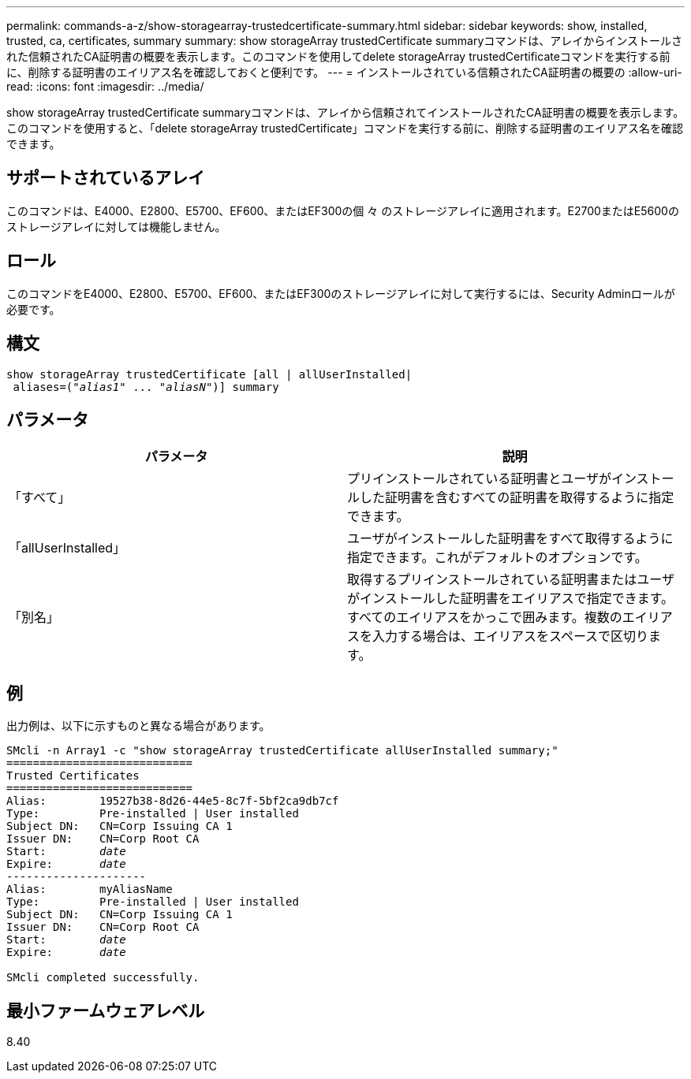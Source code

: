 ---
permalink: commands-a-z/show-storagearray-trustedcertificate-summary.html 
sidebar: sidebar 
keywords: show, installed, trusted, ca, certificates, summary 
summary: show storageArray trustedCertificate summaryコマンドは、アレイからインストールされた信頼されたCA証明書の概要を表示します。このコマンドを使用してdelete storageArray trustedCertificateコマンドを実行する前に、削除する証明書のエイリアス名を確認しておくと便利です。 
---
= インストールされている信頼されたCA証明書の概要の
:allow-uri-read: 
:icons: font
:imagesdir: ../media/


[role="lead"]
show storageArray trustedCertificate summaryコマンドは、アレイから信頼されてインストールされたCA証明書の概要を表示します。このコマンドを使用すると、「delete storageArray trustedCertificate」コマンドを実行する前に、削除する証明書のエイリアス名を確認できます。



== サポートされているアレイ

このコマンドは、E4000、E2800、E5700、EF600、またはEF300の個 々 のストレージアレイに適用されます。E2700またはE5600のストレージアレイに対しては機能しません。



== ロール

このコマンドをE4000、E2800、E5700、EF600、またはEF300のストレージアレイに対して実行するには、Security Adminロールが必要です。



== 構文

[source, cli, subs="+macros"]
----
show storageArray trustedCertificate [all | allUserInstalled|
 aliases=pass:quotes[("_alias1_" ... "_aliasN_")]] summary
----


== パラメータ

[cols="2*"]
|===
| パラメータ | 説明 


 a| 
「すべて」
 a| 
プリインストールされている証明書とユーザがインストールした証明書を含むすべての証明書を取得するように指定できます。



 a| 
「allUserInstalled」
 a| 
ユーザがインストールした証明書をすべて取得するように指定できます。これがデフォルトのオプションです。



 a| 
「別名」
 a| 
取得するプリインストールされている証明書またはユーザがインストールした証明書をエイリアスで指定できます。すべてのエイリアスをかっこで囲みます。複数のエイリアスを入力する場合は、エイリアスをスペースで区切ります。

|===


== 例

出力例は、以下に示すものと異なる場合があります。

[listing, subs="+macros"]
----

SMcli -n Array1 -c "show storageArray trustedCertificate allUserInstalled summary;"
============================
Trusted Certificates
============================
Alias:        19527b38-8d26-44e5-8c7f-5bf2ca9db7cf
Type:         Pre-installed | User installed
Subject DN:   CN=Corp Issuing CA 1
Issuer DN:    CN=Corp Root CA
pass:quotes[Start:        _date_]
pass:quotes[Expire:       _date_]
---------------------
Alias:        myAliasName
Type:         Pre-installed | User installed
Subject DN:   CN=Corp Issuing CA 1
Issuer DN:    CN=Corp Root CA
pass:quotes[Start:        _date_]
pass:quotes[Expire:       _date_]

SMcli completed successfully.
----


== 最小ファームウェアレベル

8.40
